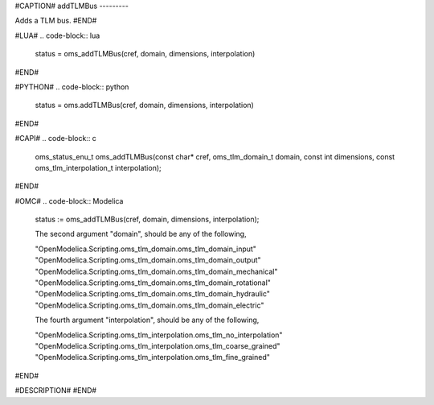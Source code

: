 #CAPTION#
addTLMBus
---------

Adds a TLM bus.
#END#

#LUA#
.. code-block:: lua

  status = oms_addTLMBus(cref, domain, dimensions, interpolation)

#END#

#PYTHON#
.. code-block:: python

  status = oms.addTLMBus(cref, domain, dimensions, interpolation)

#END#

#CAPI#
.. code-block:: c

  oms_status_enu_t oms_addTLMBus(const char* cref, oms_tlm_domain_t domain, const int dimensions, const oms_tlm_interpolation_t interpolation);

#END#

#OMC#
.. code-block:: Modelica

  status := oms_addTLMBus(cref, domain, dimensions, interpolation);
  
  The second argument "domain", should be any of the following, 
  
  "OpenModelica.Scripting.oms_tlm_domain.oms_tlm_domain_input"
  "OpenModelica.Scripting.oms_tlm_domain.oms_tlm_domain_output"
  "OpenModelica.Scripting.oms_tlm_domain.oms_tlm_domain_mechanical"
  "OpenModelica.Scripting.oms_tlm_domain.oms_tlm_domain_rotational"
  "OpenModelica.Scripting.oms_tlm_domain.oms_tlm_domain_hydraulic"
  "OpenModelica.Scripting.oms_tlm_domain.oms_tlm_domain_electric"
  
  The fourth argument "interpolation", should be any of the following,
  
  "OpenModelica.Scripting.oms_tlm_interpolation.oms_tlm_no_interpolation"
  "OpenModelica.Scripting.oms_tlm_interpolation.oms_tlm_coarse_grained"
  "OpenModelica.Scripting.oms_tlm_interpolation.oms_tlm_fine_grained"

#END#

#DESCRIPTION#
#END#

